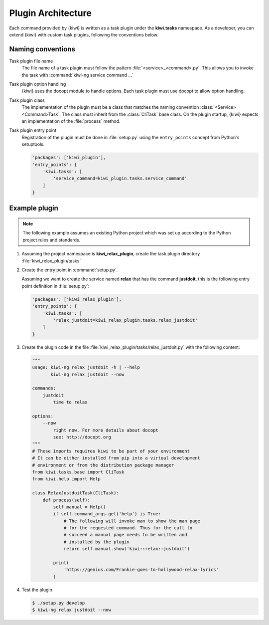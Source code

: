 Plugin Architecture
===================

Each command provided by {kiwi} is written as a task plugin under the
**kiwi.tasks** namespace. As a developer, you can extend {kiwi} with custom task
plugins, following the conventions below.

Naming conventions
------------------

Task plugin file name
  The file name of a task plugin must follow the pattern
  :file:`<service>_<command>.py`. This allows you to invoke the task
  with :command:`kiwi-ng service command ...`

Task plugin option handling
  {kiwi} uses the docopt module to handle options. Each task plugin
  must use docopt to allow option handling.

Task plugin class
  The implementation of the plugin must be a class that matches the naming
  convention :class:`<Service><Command>Task`. The class must inherit from the
  :class:`CliTask` base class. On the plugin startup, {kiwi} expects an
  implementation of the :file:`process` method.

Task plugin entry point
  Registration of the plugin must be done in :file:`setup.py`
  using the ``entry_points`` concept from Python's setuptools.

  .. code:: python

      'packages': ['kiwi_plugin'],
      'entry_points': {
          'kiwi.tasks': [
              'service_command=kiwi_plugin.tasks.service_command'
          ]
      }

Example plugin
--------------

.. note::

   The following example assumes an existing Python project
   which was set up according to the Python project rules
   and standards.

1. Assuming the project namespace is **kiwi_relax_plugin**, create the task
   plugin directory :file:`kiwi_relax_plugin/tasks`

2. Create the entry point in :command:`setup.py`.

   Assuming we want to create the service named **relax** that has
   the command **justdoit**, this is the following entry point
   definition in :file:`setup.py`:

   .. code:: python

      'packages': ['kiwi_relax_plugin'],
      'entry_points': {
          'kiwi.tasks': [
              'relax_justdoit=kiwi_relax_plugin.tasks.relax_justdoit'
          ]
      }

3. Create the plugin code in the file
   :file:`kiwi_relax_plugin/tasks/relax_justdoit.py` with the following
   content:

   .. code:: python

       """
       usage: kiwi-ng relax justdoit -h | --help
              kiwi-ng relax justdoit --now
       
       commands:
           justdoit
               time to relax

       options:
           --now
               right now. For more details about docopt
               see: http://docopt.org
       """
       # These imports requires kiwi to be part of your environment
       # It can be either installed from pip into a virtual development
       # environment or from the distribution package manager
       from kiwi.tasks.base import CliTask
       from kiwi.help import Help

       class RelaxJustdoitTask(CliTask):
           def process(self):
               self.manual = Help()
               if self.command_args.get('help') is True:
                   # The following will invoke man to show the man page
                   # for the requested command. Thus for the call to
                   # succeed a manual page needs to be written and
                   # installed by the plugin
                   return self.manual.show('kiwi::relax::justdoit')

               print(
                   'https://genius.com/Frankie-goes-to-hollywood-relax-lyrics'
               )

4. Test the plugin

   .. code:: bash

       $ ./setup.py develop
       $ kiwi-ng relax justdoit --now

